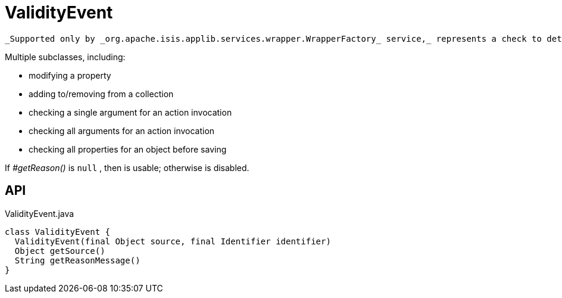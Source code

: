 = ValidityEvent
:Notice: Licensed to the Apache Software Foundation (ASF) under one or more contributor license agreements. See the NOTICE file distributed with this work for additional information regarding copyright ownership. The ASF licenses this file to you under the Apache License, Version 2.0 (the "License"); you may not use this file except in compliance with the License. You may obtain a copy of the License at. http://www.apache.org/licenses/LICENSE-2.0 . Unless required by applicable law or agreed to in writing, software distributed under the License is distributed on an "AS IS" BASIS, WITHOUT WARRANTIES OR  CONDITIONS OF ANY KIND, either express or implied. See the License for the specific language governing permissions and limitations under the License.

 _Supported only by _org.apache.isis.applib.services.wrapper.WrapperFactory_ service,_ represents a check to determine whether a proposed change is valid.

Multiple subclasses, including:

* modifying a property
* adding to/removing from a collection
* checking a single argument for an action invocation
* checking all arguments for an action invocation
* checking all properties for an object before saving

If _#getReason()_ is `null` , then is usable; otherwise is disabled.

== API

[source,java]
.ValidityEvent.java
----
class ValidityEvent {
  ValidityEvent(final Object source, final Identifier identifier)
  Object getSource()
  String getReasonMessage()
}
----

